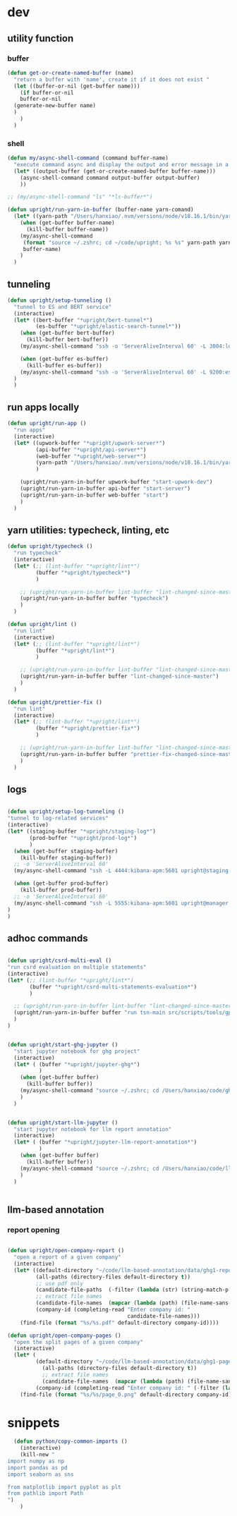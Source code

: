 * dev
** utility function
*** buffer

#+begin_src emacs-lisp
  (defun get-or-create-named-buffer (name)
    "return a buffer with 'name', create it if it does not exist "
    (let ((buffer-or-nil (get-buffer name)))
      (if buffer-or-nil
	  buffer-or-nil
	(generate-new-buffer name)	
	)
      )
    )
#+end_src

#+RESULTS:
: get-or-create-named-buffer

*** shell 
#+begin_src emacs-lisp
  (defun my/async-shell-command (command buffer-name)
    "execute command async and display the output and error message in a buffer named buffer-name"
    (let* ((output-buffer (get-or-create-named-buffer buffer-name)))
      (async-shell-command command output-buffer output-buffer)
      ))  

  ;; (my/async-shell-command "ls" "*ls-buffer*")

  (defun upright/run-yarn-in-buffer (buffer-name yarn-comand)
    (let* ((yarn-path "/Users/hanxiao/.nvm/versions/node/v18.16.1/bin/yarn"))
      (when (get-buffer buffer-name)
        (kill-buffer buffer-name))
      (my/async-shell-command
       (format "source ~/.zshrc; cd ~/code/upright; %s %s" yarn-path yarn-comand)
       buffer-name)
      )  
    )  
#+end_src

#+RESULTS:
: upright/run-yarn-in-buffer

** tunneling

#+begin_src emacs-lisp
  (defun upright/setup-tunneling ()
    "tunnel to ES and BERT service"
    (interactive)
    (let* ((bert-buffer "*upright/bert-tunnel*")
           (es-buffer "*upright/elastic-search-tunnel*"))
      (when (get-buffer bert-buffer)
        (kill-buffer bert-buffer))
      (my/async-shell-command "ssh -o 'ServerAliveInterval 60' -L 3004:localhost:3004 upright@beauty.uprightproject.com -p 22" bert-buffer)

      (when (get-buffer es-buffer)
        (kill-buffer es-buffer))
      (my/async-shell-command "ssh -o 'ServerAliveInterval 60' -L 9200:es-core-23:9200 upright@manager.uprightproject.com -p 2222" es-buffer)
    )
    )
#+end_src

#+RESULTS:
: upright/setup-tunneling

** run apps locally

#+begin_src emacs-lisp
  (defun upright/run-app ()
    "run apps"
    (interactive)
    (let* ((upwork-buffer "*upright/upwork-server*")
           (api-buffer "*upright/api-server*")
           (web-buffer "*upright/web-server*")
           (yarn-path "/Users/hanxiao/.nvm/versions/node/v18.16.1/bin/yarn")
           )

      (upright/run-yarn-in-buffer upwork-buffer "start-upwork-dev")
      (upright/run-yarn-in-buffer api-buffer "start-server")
      (upright/run-yarn-in-buffer web-buffer "start")
      )
    )
#+end_src

#+RESULTS:
: upright/run-app
** yarn utilities: typecheck, linting, etc

#+begin_src emacs-lisp
  (defun upright/typecheck ()
    "run typecheck"
    (interactive)
    (let* (;; (lint-buffer "*upright/lint*")
           (buffer "*upright/typecheck*")
           )

      ;; (upright/run-yarn-in-buffer lint-buffer "lint-changed-since-master")
      (upright/run-yarn-in-buffer buffer "typecheck")
      )
    )

  (defun upright/lint ()
    "run lint"
    (interactive)
    (let* (;; (lint-buffer "*upright/lint*")
           (buffer "*upright/lint*")
           )

      ;; (upright/run-yarn-in-buffer lint-buffer "lint-changed-since-master")
      (upright/run-yarn-in-buffer buffer "lint-changed-since-master")
      )
    )

  (defun upright/prettier-fix ()
    "run lint"
    (interactive)
    (let* (;; (lint-buffer "*upright/lint*")
           (buffer "*upright/prettier-fix*")
           )

      ;; (upright/run-yarn-in-buffer lint-buffer "lint-changed-since-master")
      (upright/run-yarn-in-buffer buffer "prettier-fix-changed-since-master")
      )
    )  

#+end_src

#+RESULTS:
: upright/prettier-fix
** logs

#+begin_src emacs-lisp

  (defun upright/setup-log-tunneling ()
  "tunnel to log-related services"
  (interactive)
  (let* ((staging-buffer "*upright/staging-log*")
         (prod-buffer "*upright/prod-log*")
         )
    (when (get-buffer staging-buffer)
      (kill-buffer staging-buffer))
    ;; -o 'ServerAliveInterval 60'
    (my/async-shell-command "ssh -L 4444:kibana-apm:5601 upright@staging-manager.uprightproject.com -p 2222" staging-buffer)
  
    (when (get-buffer prod-buffer)
      (kill-buffer prod-buffer))
    ;; -o 'ServerAliveInterval 60'
    (my/async-shell-command "ssh -L 5555:kibana-apm:5601 upright@manager.uprightproject.com -p 2222" prod-buffer)
  )
  )
#+end_src

#+RESULTS:
: upright/setup-log-tunneling

** adhoc commands
#+begin_src emacs-lisp

    (defun upright/csrd-multi-eval ()
    "run csrd evaluation on multiple statements"
    (interactive)
    (let* (;; (lint-buffer "*upright/lint*")
           (buffer "*upright/csrd-multi-statements-evaluation*")
           )

      ;; (upright/run-yarn-in-buffer lint-buffer "lint-changed-since-master")
      (upright/run-yarn-in-buffer buffer "run tsn-main src/scripts/tools/gpt-tools/isc-poc/extraction/run/test-csrd-evalution-for-multiple-statements.ts")
      )
    )
#+end_src

#+RESULTS:
: upright/csrd-multi-eval


#+begin_src emacs-lisp

  (defun upright/start-ghg-jupyter ()
    "start jupyter notebook for ghg project"
    (interactive)
    (let* ( (buffer "*upright/jupyter-ghg*")
            )
      (when (get-buffer buffer)
        (kill-buffer buffer))      
      (my/async-shell-command "source ~/.zshrc; cd /Users/hanxiao/code/ghg-estimation/src/predictors/pai-ghg-emissions; source .venv/bin/activate; jupyter-lab" buffer)
      )
    )


#+end_src

#+RESULTS:
: upright/start-ghg-jupyter

#+begin_src emacs-lisp
  (defun upright/start-llm-jupyter ()
    "start jupyter notebook for llm report annotation"
    (interactive)
    (let* ( (buffer "*upright/jupyter-llm-report-annotation*")
            )
      (when (get-buffer buffer)
        (kill-buffer buffer))      
      (my/async-shell-command "source ~/.zshrc; cd /Users/hanxiao/code/llm-based-annotation; source .venv/bin/activate; jupyter lab" buffer)
      )
    )


#+end_src

#+RESULTS:
: upright/start-llm-jupyter

** llm-based annotation
*** report opening
#+begin_src emacs-lisp

  (defun upright/open-company-report ()
    "open a report of a given company"
    (interactive)
    (let* ((default-directory "~/code/llm-based-annotation/data/ghg1-reports")
           (all-paths (directory-files default-directory t))
           ;; use pdf only
           (candidate-file-paths  (-filter (lambda (str) (string-match-p "pdf" str)) all-paths))
           ;; extract file names
           (candidate-file-names  (mapcar (lambda (path) (file-name-sans-extension (file-name-nondirectory path))) candidate-file-paths))
           (company-id (completing-read "Enter company id: "
                                        candidate-file-names)))
      (find-file (format "%s/%s.pdf" default-directory company-id))))

  (defun upright/open-company-pages ()
    "open the split pages of a given company"
    (interactive)
    (let* (
           (default-directory "~/code/llm-based-annotation/data/ghg1-pages-dpi100")
             (all-paths (directory-files default-directory t))
             ;; extract file names
             (candidate-file-names  (mapcar (lambda (path) (file-name-sans-extension (file-name-nondirectory path))) all-paths))
           (company-id (completing-read "Enter company id: " (-filter (lambda (str) (> (length str) 3)) candidate-file-names))))
      (find-file (format "%s/%s/page_0.png" default-directory company-id))))  
#+end_src

#+RESULTS:
: upright/open-company-pages



* snippets

#+begin_src emacs-lisp
    (defun python/copy-common-imports ()
      (interactive)
      (kill-new "
  import numpy as np
  import pandas as pd
  import seaborn as sns

  from matplotlib import pyplot as plt
  from pathlib import Path
  ")
      )  
#+end_src

#+RESULTS:
: python/copy-common-imports

